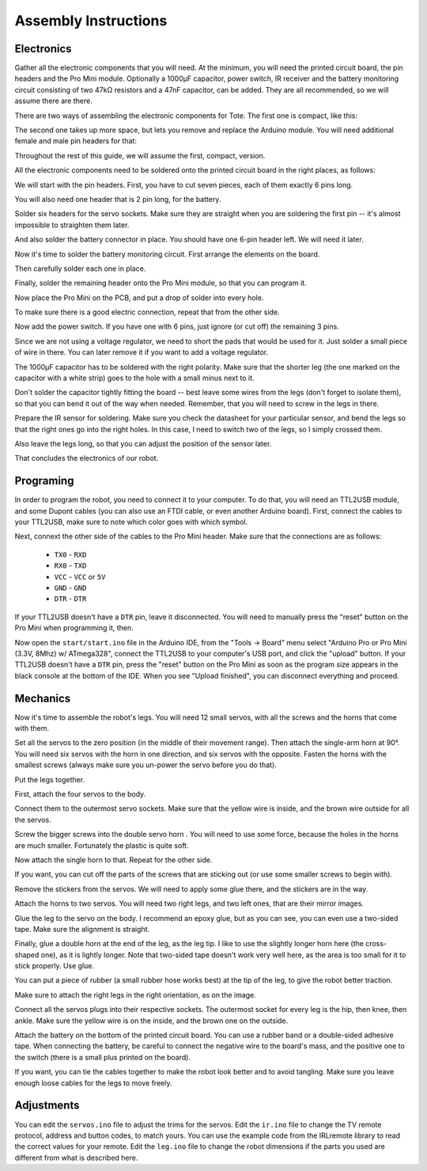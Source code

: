 Assembly Instructions
*********************


Electronics
===========

.. image:: images/IMG_20150527_131216.jpg
    :align: center

Gather all the electronic components that you will need. At the minimum, you
will need the printed circuit board, the pin headers and the Pro Mini module.
Optionally a 1000µF capacitor, power switch, IR receiver and the battery
monitoring circuit consisting of two 47kΩ resistors and a 47nF capacitor, can
be added. They are all recommended, so we will assume there are there.

There are two ways of assembling the electronic components for Tote. The first
one is compact, like this:

.. image:: scad/assembly01.png
    :align: center

The second one takes up more space, but lets you remove and replace the Arduino
module. You will need additional female and male pin headers for that:

.. image:: scad/assembly01b.png
    :align: center

Throughout the rest of this guide, we will assume the first, compact, version.

All the electronic components need to be soldered onto the printed circuit
board in the right places, as follows:

.. image:: images/pcb2a.png
    :align: center

We will start with the pin headers. First, you have to cut seven pieces, each
of them exactly 6 pins long.

.. image:: images/IMG_20150527_131300.jpg
    :align: center

You will also need one header that is 2 pin long, for the battery.

.. image:: images/IMG_20150527_131501.jpg
    :align: center

Solder six headers for the servo sockets. Make sure they are straight when you
are soldering the first pin -- it's almost impossible to straighten them later.

.. image:: images/IMG_20150527_131720.jpg
    :align: center

And also solder the battery connector in place. You should have one 6-pin
header left. We will need it later.

.. image:: images/IMG_20150527_132553.jpg
    :align: center

Now it's time to solder the battery monitoring circuit. First arrange the
elements on the board.

.. image:: images/IMG_20150527_132742.jpg
    :align: center

Then carefully solder each one in place.

.. image:: images/IMG_20150527_133029.jpg
    :align: center

Finally, solder the remaining header onto the Pro Mini module, so that you can
program it.

.. image:: images/IMG_20150527_133135.jpg
    :align: center

Now place the Pro Mini on the PCB, and put a drop of solder into every hole.

.. image:: images/IMG_20150527_133414.jpg
    :align: center

To make sure there is a good electric connection, repeat that from the other
side.

.. image:: images/IMG_20150527_133619.jpg
    :align: center

Now add the power switch. If you have one with 6 pins, just ignore (or cut off) the remaining 3 pins.

.. image:: images/IMG_20150527_134256.jpg
    :align: center

Since we are not using a voltage regulator, we need to short the pads that
would be used for it. Just solder a small piece of wire in there. You can later
remove it if you want to add a voltage regulator.

.. image:: images/IMG_20150527_134537.jpg
    :align: center

The 1000µF capacitor has to be soldered with the right polarity. Make sure that
the shorter leg (the one marked on the capacitor with a white strip) goes to
the hole with a small minus next to it.

.. image:: images/IMG_20150527_134613.jpg
    :align: center

Don't solder the capacitor tightly fitting the board -- best leave some wires
from the legs (don't forget to isolate them), so that you can bend it out of
the way when needed. Remember, that you will need to screw in the legs in
there.

.. image:: images/IMG_20150527_144825.jpg
    :align: center

Prepare the IR sensor for soldering. Make sure you check the datasheet for your
particular sensor, and bend the legs so that the right ones go into the right
holes. In this case, I need to switch two of the legs, so I simply crossed
them.

.. image:: images/IMG_20150527_144306.jpg
    :align: center

Also leave the legs long, so that you can adjust the position of the sensor
later.

.. image:: images/IMG_20150527_144349.jpg
    :align: center

That concludes the electronics of our robot.


Programing
==========

In order to program the robot, you need to connect it to your computer. To do
that, you will need an TTL2USB module, and some Dupont cables (you can also use
an FTDI cable, or even another Arduino board). First, connect the cables to
your TTL2USB, make sure to note which color goes with which symbol.

.. image:: images/IMG_20150527_135158.jpg
    :align: center

Next, connext the other side of the cables to the Pro Mini header. Make sure
that the connections are as follows:

 * ``TX0`` - ``RXD``
 * ``RX0`` - ``TXD``
 * ``VCC`` - ``VCC`` or ``5V``
 * ``GND`` - ``GND``
 * ``DTR`` - ``DTR``

If your TTL2USB doesn't have a ``DTR`` pin, leave it disconnected. You will
need to manually press the "reset" button on the Pro Mini when programming it,
then.

.. image:: images/IMG_20150527_135229.jpg
    :align: center

Now open the ``start/start.ino`` file in the Arduino IDE, from the "Tools →
Board" menu select "Arduino Pro or Pro Mini (3.3V, 8Mhz) w/ ATmega328", connect
the TTL2USB to your computer's USB port, and click the "upload" button. If your
TTL2USB doesn't have a ``DTR`` pin, press the "reset" button on the Pro Mini as
soon as the program size appears in the black console at the bottom of the IDE.
When you see "Upload finished", you can disconnect everything and proceed.

.. image:: images/arduino-ide.png
    :align: center


Mechanics
=========

Now it's time to assemble the robot's legs. You will need 12 small servos, with all the screws and the horns that come with them.

.. image:: images/IMG_20150527_145957.jpg
    :align: center

Set all the servos to the zero position (in the middle of their movement
range). Then attach the single-arm horn at 90°. You will need six servos with
the horn in one direction, and six servos with the opposite. Fasten the horns
with the smallest screws (always make sure you un-power the servo before you do
that).

.. image:: scad/assembly02.png
    :align: center

Put the legs together.

.. image:: scad/assembly03.png
    :align: center

First, attach the four servos to the body.

.. image:: images/IMG_20150527_155801.jpg
    :align: center

Connect them to the outermost servo sockets. Make sure that the yellow wire is
inside, and the brown wire outside for all the servos.

.. image:: images/IMG_20150527_155818.jpg
    :align: center

Screw the bigger screws into the double servo horn . You will need to use some
force, because the holes in the horns are much smaller. Fortunately the plastic
is quite soft.

.. image:: images/IMG_20150528_095744.jpg
    :align: center

Now attach the single horn to that. Repeat for the other side.

.. image:: images/IMG_20150528_095925.jpg
    :align: center

If you want, you can cut off the parts of the screws that are sticking out (or
use some smaller screws to begin with).

Remove the stickers from the servos. We will need to apply some glue there, and
the stickers are in the way.

.. image:: images/IMG_20150528_101046.jpg
    :align: center

Attach the horns to two servos. You will need two right legs, and two left
ones, that are their mirror images.

.. image:: images/IMG_20150528_101146.jpg
    :align: center

Glue the leg to the servo on the body. I recommend an epoxy glue, but as you
can see, you can even use a two-sided tape. Make sure the alignment is straight.

.. image:: images/IMG_20150528_101501.jpg
    :align: center

Finally, glue a double horn at the end of the leg, as the leg tip. I like to
use the slightly longer horn here (the cross-shaped one), as it is lightly
longer. Note that two-sided tape doesn't work very well here, as the area is
too small for it to stick properly. Use glue.

.. image:: scad/assembly04.png
    :align: center

You can put a piece of rubber (a small rubber hose works best) at the tip of
the leg, to give the robot better traction.

Make sure to attach the right legs in the right orientation, as on the image.

.. image:: scad/tote.png
    :align: center

Connect all the servos plugs into their respective sockets. The outermost
socket for every leg is the hip, then knee, then ankle. Make sure the yellow
wire is on the inside, and the brown one on the outside.

.. image:: images/IMG_20150528_104941.jpg
    :align: center

Attach the battery on the bottom of the printed circuit board. You can use a
rubber band or a double-sided adhesive tape. When connecting the battery, be
careful to connect the negative wire to the board's mass, and the positive one
to the switch (there is a small plus printed on the board).

.. image:: images/IMG_20150528_114105.jpg
    :align: center

If you want, you can tie the cables together to make the robot look better and
to avoid tangling. Make sure you leave enough loose cables for the legs to move
freely.


.. image:: images/IMG_20150528_122739.jpg
    :align: center


Adjustments
===========

You can edit the ``servos.ino`` file to adjust the trims for the servos. Edit
the ``ir.ino`` file to change the TV remote protocol, address and button codes,
to match yours. You can use the example code from the IRLremote library to read
the correct values for your remote. Edit the ``leg.ino`` file to change the
robot dimensions if the parts you used are different from what is described
here.
